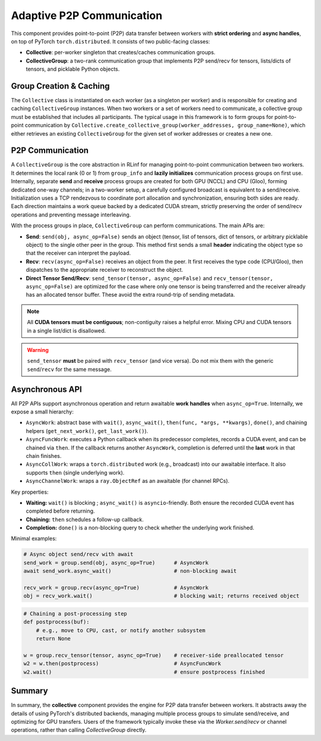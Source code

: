 Adaptive P2P Communication
===================================

This component provides point-to-point (P2P) data transfer between workers with **strict ordering** and **async handles**, on top of PyTorch ``torch.distributed``.
It consists of two public-facing classes:

- **Collective**: per-worker singleton that creates/caches communication groups.
- **CollectiveGroup**: a two-rank communication group that implements P2P send/recv for tensors, lists/dicts of tensors, and picklable Python objects.


Group Creation & Caching
----------------------------------------

The ``Collective`` class is instantiated on each worker (as a singleton per worker) and is responsible for creating and caching ``CollectiveGroup`` instances.
When two workers or a set of workers need to communicate, a collective group must be established that includes all participants.
The typical usage in this framework is to form groups for point-to-point communication by
``Collective.create_collective_group(worker_addresses, group_name=None)``,
which either retrieves an existing ``CollectiveGroup`` for the given set of worker addresses or creates a new one.


.. _collectivegroup_p2p:

P2P Communication
-------------------------------------

A ``CollectiveGroup`` is the core abstraction in RLinf for managing point-to-point communication between two workers.
It determines the local rank (0 or 1) from ``group_info`` and **lazily initializes** communication process groups on first use.
Internally, separate **send** and **receive** process groups are created for both GPU (NCCL) and CPU (Gloo), forming dedicated one-way channels; in a two-worker setup, a carefully configured broadcast is equivalent to a send/receive.
Initialization uses a TCP rendezvous to coordinate port allocation and synchronization, ensuring both sides are ready.
Each direction maintains a work queue backed by a dedicated CUDA stream, strictly preserving the order of send/recv operations and preventing message interleaving.

With the process groups in place, ``CollectiveGroup`` can perform communications. The main APIs are:

- **Send**: ``send(obj, async_op=False)`` sends an object (tensor, list of tensors, dict of tensors, or arbitrary picklable object) to the single other peer in the group.
  This method first sends a small **header** indicating the object type so that the receiver can interpret the payload.

- **Recv**: ``recv(async_op=False)`` receives an object from the peer.
  It first receives the type code (CPU/Gloo), then dispatches to the appropriate receiver to reconstruct the object.

- **Direct Tensor Send/Recv**: ``send_tensor(tensor, async_op=False)`` and ``recv_tensor(tensor, async_op=False)`` are optimized for the case where only one tensor is being transferred and the receiver already has an allocated tensor buffer.
  These avoid the extra round-trip of sending metadata.

.. note::
   All **CUDA tensors must be contiguous**; non-contiguity raises a helpful error.
   Mixing CPU and CUDA tensors in a single list/dict is disallowed.

.. warning::
   ``send_tensor`` **must** be paired with ``recv_tensor`` (and vice versa). Do not mix them with the generic ``send``/``recv`` for the same message.


Asynchronous API 
---------------------------------

All P2P APIs support asynchronous operation and return awaitable **work handles** when ``async_op=True``. Internally, we expose a small hierarchy:

- ``AsyncWork``: abstract base with ``wait()``, ``async_wait()``, ``then(func, *args, **kwargs)``, ``done()``, and chaining helpers (``get_next_work()``, ``get_last_work()``).
- ``AsyncFuncWork``: executes a Python callback when its predecessor completes, records a CUDA event, and can be chained via ``then``. If the callback returns another ``AsyncWork``, completion is deferred until the **last** work in that chain finishes.
- ``AsyncCollWork``: wraps a ``torch.distributed`` work (e.g., broadcast) into our awaitable interface. It also supports ``then`` (single underlying work).
- ``AsyncChannelWork``: wraps a ``ray.ObjectRef`` as an awaitable (for channel RPCs).

Key properties:

* **Waiting:** ``wait()`` is blocking ; ``async_wait()`` is ``asyncio``-friendly. Both ensure the recorded CUDA event has completed before returning.
* **Chaining:** ``then`` schedules a follow-up callback.
* **Completion:** ``done()`` is a non-blocking query to check whether the underlying work finished.

Minimal examples:

.. code-block:: python

   # Async object send/recv with await
   send_work = group.send(obj, async_op=True)      # AsyncWork
   await send_work.async_wait()                    # non-blocking await

   recv_work = group.recv(async_op=True)           # AsyncWork
   obj = recv_work.wait()                          # blocking wait; returns received object

.. code-block:: python

   # Chaining a post-processing step
   def postprocess(buf):
       # e.g., move to CPU, cast, or notify another subsystem
       return None

   w = group.recv_tensor(tensor, async_op=True)    # receiver-side preallocated tensor
   w2 = w.then(postprocess)                        # AsyncFuncWork
   w2.wait()                                       # ensure postprocess finished

Summary
--------------

In summary, the **collective** component provides the engine for P2P data transfer between workers. It abstracts away the details of using PyTorch's distributed backends, managing multiple process groups to simulate send/receive, and optimizing for GPU transfers. 
Users of the framework typically invoke these via the `Worker.send/recv` or channel operations, rather than calling `CollectiveGroup` directly.

